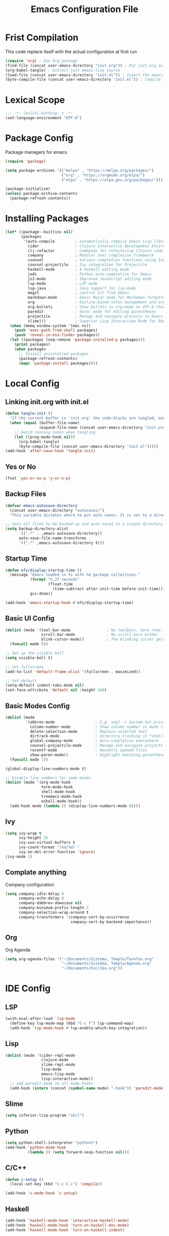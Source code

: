 #+TITLE: Emacs Configuration File
#+BABEL: cache yes
#+PROPERTY: header-args :tangle yes
* Frist Compilation
This code replace itself with the actual configuration at first run 
#+begin_src emacs-lisp :tangle no
(require 'org) ; Use Org package
(find-file (concat user-emacs-directory "init.org")) ; Put init.org as initialization 
(org-babel-tangle) ; Extract just emacs-lisp source
(load-file (concat user-emacs-directory "init.el")) ; Insert the emacs-lisp from init.org to init.el
(byte-compile-file (concat user-emacs-directory "init.el")) ; Compile init.el for initialization.
#+end_src
* Lexical Scope
#+begin_src emacs-lisp
;;; -*- lexical-binding: t -*-
(set-language-environment "UTF-8")
#+end_src
* Package Config
Package managers for emacs
#+begin_src emacs-lisp
(require 'package)

(setq package-archives '(("melpa" . "https://melpa.org/packages/")
                         ("org" . "https://orgmode.org/elpa/")
                         ("elpa" . "https://elpa.gnu.org/packages/")))

(package-initialize)
(unless package-archive-contents
  (package-refresh-contents))
#+end_src
* Installing Packages
#+begin_src emacs-lisp
(let* ((package--builtins nil)
       (packages
        '(auto-compile         ; automatically compile Emacs Lisp libraries
          cider                ; Clojure Interactive Development Environment
          clj-refactor         ; Commands for refactoring Clojure code
          company              ; Modular text completion framework
          counsel              ; Various completion functions using Ivy
          counsel-projectile   ; Ivy integration for Projectile
          haskell-mode         ; A Haskell editing mode
          jedi                 ; Python auto-completion for Emacs
          js2-mode             ; Improved JavaScript editing mode
          lsp-mode             ; LSP mode
          lsp-java             ; Java support for lsp-mode
          magit                ; control Git from Emacs
          markdown-mode        ; Emacs Major mode for Markdown-formatted files
          org                  ; Outline-based notes management and organizer
          org-bullets          ; Show bullets in org-mode as UTF-8 characters
          paredit              ; minor mode for editing parentheses
          projectile           ; Manage and navigate projects in Emacs easily
          slime)))             ; Superior Lisp Interaction Mode for Emacs
  (when (memq window-system '(mac ns))
    (push 'exec-path-from-shell packages)
    (push 'reveal-in-osx-finder packages))
  (let ((packages (seq-remove 'package-installed-p packages)))
    (print packages)
    (when packages
      ;; Install uninstalled packages
      (package-refresh-contents)
      (mapc 'package-install packages))))
#+end_src
* Local Config
** Linking init.org with init.el
#+begin_src emacs-lisp
(defun tangle-init ()
  "If the current buffer is 'init.org' the code-blocks are tangled, and the tangled file is compiled."
  (when (equal (buffer-file-name)
               (expand-file-name (concat user-emacs-directory "init.org")))
    ;; Avoid running hooks when tangling.
    (let ((prog-mode-hook nil))
      (org-babel-tangle)
      (byte-compile-file (concat user-emacs-directory "init.el")))))
(add-hook 'after-save-hook 'tangle-init)
#+end_src
** Yes or No
#+begin_src emacs-lisp
(fset 'yes-or-no-p 'y-or-n-p)
#+end_src
** Backup Files
#+begin_src emacs-lisp
(defvar emacs-autosave-directory
  (concat user-emacs-directory "autosaves/")
  "This variable dictates where to put auto saves. It is set to a directory called autosaves located wherever your .emacs.d/ is located.")

;; Sets all files to be backed up and auto saved in a single directory.
(setq backup-directory-alist
      `((".*" . ,emacs-autosave-directory))
      auto-save-file-name-transforms
      `((".*" ,emacs-autosave-directory t)))
#+end_src
** Startup Time
#+begin_src emacs-lisp
(defun efs/display-startup-time ()
  (message "Emacs loaded in %s with %d garbage collections."
           (format "%.2f seconds"
                   (float-time
                     (time-subtract after-init-time before-init-time)))
           gcs-done))

(add-hook 'emacs-startup-hook #'efs/display-startup-time)
#+end_src

** Basic UI Config
#+begin_src emacs-lisp
(dolist (mode '(tool-bar-mode                ; No toolbars, more room for text
                scroll-bar-mode              ; No scroll bars either
                blink-cursor-mode))          ; The blinking cursor gets old
  (funcall mode 0))

;; Set up the visible bell
(setq visible-bell t)

;; Set fullscreen
(add-to-list 'default-frame-alist '(fullscreen . maximized))

;; Set default
(setq-default indent-tabs-mode nil)
(set-face-attribute 'default nil :height 160)
#+end_src
** Basic Modes Config
#+begin_src emacs-lisp
(dolist (mode
         '(abbrev-mode                  ; E.g. sopl -> System.out.println
           column-number-mode           ; Show column number in mode line
           delete-selection-mode        ; Replace selected text
           dirtrack-mode                ; directory tracking in *shell*
           global-company-mode          ; Auto-completion everywhere
           counsel-projectile-mode      ; Manage and navigate projects
           recentf-mode                 ; Recently opened files
           show-paren-mode))            ; Highlight matching parentheses
  (funcall mode 1))

(global-display-line-numbers-mode t)

;; Disable line numbers for some modes
(dolist (mode '(org-mode-hook
                term-mode-hook
                shell-mode-hook
                treemacs-mode-hook
                eshell-mode-hook))
  (add-hook mode (lambda () (display-line-numbers-mode 0))))
#+end_src
** Ivy
#+begin_src emacs-lisp
(setq ivy-wrap t
      ivy-height 25
      ivy-use-virtual-buffers t
      ivy-count-format "(%d/%d) "
      ivy-on-del-error-function 'ignore)
(ivy-mode 1)
#+end_src
** Complate anything
Company configuration
#+begin_src emacs-lisp
(setq company-idle-delay 0
      company-echo-delay 0
      company-dabbrev-downcase nil
      company-minimum-prefix-length 2
      company-selection-wrap-around t
      company-transformers '(company-sort-by-occurrence
                             company-sort-by-backend-importance))
#+end_src
** Org
Org Agenda
#+begin_src emacs-lisp
(setq org-agenda-files '("~/Documents/Sistema, Templo/Tarefas.org" 
                         "~/Documents/Sistema, Templo/Agenda.org"
                         "~/Documents/Escriba.org"))
#+end_src
* IDE Config
** LSP
#+begin_src emacs-lisp
(with-eval-after-load 'lsp-mode
  (define-key lsp-mode-map (kbd "C-c f") lsp-command-map)
  (add-hook 'lsp-mode-hook #'lsp-enable-which-key-integration))
#+end_src
** Lisp
#+begin_src emacs-lisp
(dolist (mode '(cider-repl-mode
                clojure-mode
                slime-repl-mode
                lisp-mode
                emacs-lisp-mode
                lisp-interaction-mode))
  ;; add paredit-mode to all mode-hooks
  (add-hook (intern (concat (symbol-name mode) "-hook")) 'paredit-mode))
#+end_src
** Slime
#+begin_src emacs-lisp
(setq inferior-lisp-program "sbcl")
#+end_src
** Python
#+begin_src emacs-lisp
(setq python-shell-interpreter "python3")
(add-hook 'python-mode-hook
          (lambda () (setq forward-sexp-function nil)))
#+end_src
** C/C++
#+begin_src emacs-lisp
(defun c-setup ()
  (local-set-key (kbd "C-c C-c") 'compile))

(add-hook 'c-mode-hook 'c-setup)
#+end_src
** Haskell
#+begin_src emacs-lisp
(add-hook 'haskell-mode-hook 'interactive-haskell-mode)
(add-hook 'haskell-mode-hook 'turn-on-haskell-doc-mode)
(add-hook 'haskell-mode-hook 'turn-on-haskell-indent)

(setq haskell-process-args-ghci
      '("-ferror-spans" "-fshow-loaded-modules"))

(setq haskell-process-args-cabal-repl
      '("--ghc-options=-ferror-spans -fshow-loaded-modules"))

(setq haskell-process-args-stack-ghci
      '("--ghci-options=-ferror-spans -fshow-loaded-modules"
        "--no-build" "--no-load"))

(setq haskell-process-args-cabal-new-repl
      '("--ghc-options=-ferror-spans -fshow-loaded-modules"))
#+end_src
* Keybindings
For custom bindigns add
#+begin_src emacs-lisp
(defvar custom-bindings-map (make-keymap)
  "A keymap for custom bindings.")
#+end_src
** Multiple Cursor
#+begin_src emacs-lisp
(define-key custom-bindings-map (kbd "C-c e")  'mc/edit-lines)
(define-key custom-bindings-map (kbd "C-c a")  'mc/mark-all-like-this)
(define-key custom-bindings-map (kbd "C-c n")  'mc/mark-next-like-this)
#+end_src
** Magit
#+begin_src emacs-lisp
(define-key custom-bindings-map (kbd "C-c m") 'magit-status)
#+end_src
** Counsel
#+begin_src emacs-lisp
(global-set-key (kbd "C-c i")   'swiper-isearch)
(global-set-key (kbd "M-x")     'counsel-M-x)
(global-set-key (kbd "C-x C-f") 'counsel-find-file)
(global-set-key (kbd "M-y")     'counsel-yank-pop)
(global-set-key (kbd "C-x b")   'ivy-switch-buffer)
#+end_src
** Company
#+begin_src emacs-lisp
(define-key company-active-map (kbd "C-d")   'company-show-doc-buffer)
(define-key company-active-map (kbd "C-n")   'company-select-next)
(define-key company-active-map (kbd "C-p")   'company-select-previous)
(define-key company-active-map (kbd "<tab>") 'company-complete)
#+end_src
** Projectile
#+begin_src emacs-lisp
(define-key projectile-mode-map (kbd "C-c p") 'projectile-command-map)
#+end_src
** Normal Keys
#+begin_src emacs-lisp
(global-set-key (kbd "C-ç c") 'copy-region-as-kill)
(global-set-key (kbd "C-ç v") 'yank)
(global-set-key (kbd "C-ç x") 'kill-region)
(global-set-key (kbd "C-ç p") 'print-region)
(global-set-key (kbd "C-ç <tab>") 'switch-to-next-buffer)
#+end_src
** Activate the map
#+begin_src emacs-lisp
(define-minor-mode custom-bindings-mode
  "A mode that activates custom-bindings."
  t nil custom-bindings-map)
#+end_src
** Org
#+begin_src emacs-lisp
(global-set-key (kbd "C-ç a") 'org-agenda)
#+end_src
* Bibliography
[[https://github.com/larstvei/dot-emacs/blob/master/init.org][larstvei]]
[[https://github.com/daviwil/emacs-from-scratch/blob/master/Emacs.org][daviwil]]
